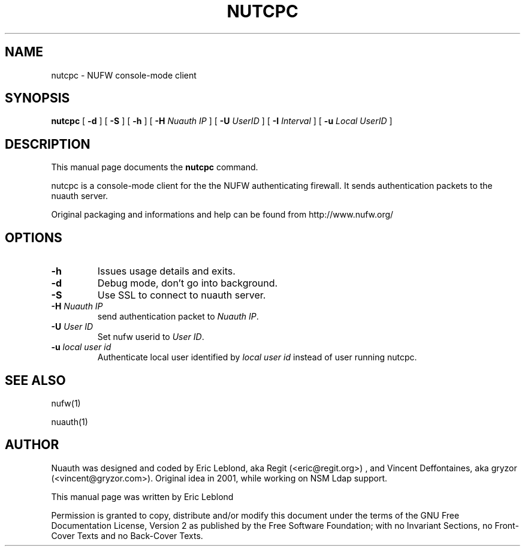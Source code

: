 .\" This manpage has been automatically generated by docbook2man 
.\" from a DocBook document.  This tool can be found at:
.\" <http://shell.ipoline.com/~elmert/comp/docbook2X/> 
.\" Please send any bug reports, improvements, comments, patches, 
.\" etc. to Steve Cheng <steve@ggi-project.org>.
.TH "NUTCPC" "1" "30 juillet 2004" "" ""

.SH NAME
nutcpc \- NUFW console-mode client
.SH SYNOPSIS

\fBnutcpc\fR [ \fB-d \fR ] [ \fB-S \fR ] [ \fB-h \fR ] [ \fB-H \fINuauth  IP\fB\fR ] [ \fB-U \fIUserID\fB\fR ] [ \fB-I \fIInterval\fB\fR ] [ \fB-u \fILocal UserID \fB\fR ]

.SH "DESCRIPTION"
.PP
This manual page documents the
\fBnutcpc\fR command.
.PP
nutcpc is a console-mode client for the the NUFW authenticating firewall. It sends
authentication packets to the nuauth server.
.PP
Original packaging and informations and help can be found from http://www.nufw.org/
.SH "OPTIONS"
.TP
\fB-h \fR
Issues usage details and exits.
.TP
\fB-d \fR
Debug mode, don't go into background.
.TP
\fB-S \fR
Use SSL to connect to nuauth server.
.TP
\fB-H \fINuauth IP\fB \fR
send authentication packet  to \fINuauth IP\fR.
.TP
\fB-U \fIUser ID\fB \fR
Set nufw userid to \fIUser ID\fR.
.TP
\fB-u \fIlocal user id\fB \fR
Authenticate local user identified by \fIlocal user id\fR instead of user running nutcpc.
.SH "SEE ALSO"
.PP
nufw(1)
.PP
nuauth(1)
.SH "AUTHOR"
.PP
Nuauth was designed and coded by Eric Leblond, aka Regit (<eric@regit.org>) , and Vincent
Deffontaines, aka gryzor (<vincent@gryzor.com>). Original idea in 2001, while working on NSM Ldap
support.
.PP
This manual page was written by Eric Leblond
.PP
Permission is
granted to copy, distribute and/or modify this document under
the terms of the GNU Free Documentation
License, Version 2 as published by the Free
Software Foundation; with no Invariant Sections, no Front-Cover
Texts and no Back-Cover Texts.
